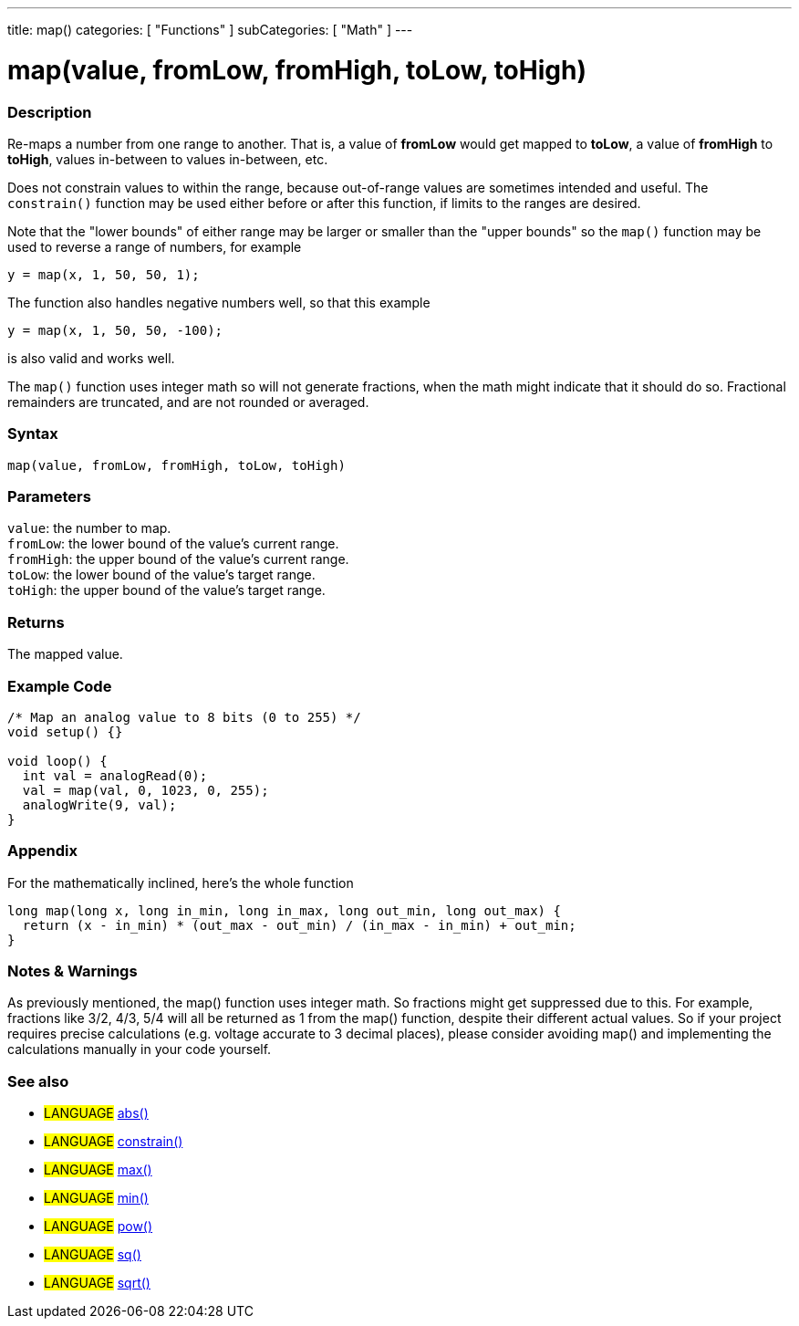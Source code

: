 ---
title: map()
categories: [ "Functions" ]
subCategories: [ "Math" ]
---





= map(value, fromLow, fromHigh, toLow, toHigh)


// OVERVIEW SECTION STARTS
[#overview]
--

[float]
=== Description
Re-maps a number from one range to another. That is, a value of *fromLow* would get mapped to *toLow*, a value of *fromHigh* to *toHigh*, values in-between to values in-between, etc.

Does not constrain values to within the range, because out-of-range values are sometimes intended and useful. The `constrain()` function may be used either before or after this function, if limits to the ranges are desired.

Note that the "lower bounds" of either range may be larger or smaller than the "upper bounds" so the `map()` function may be used to reverse a range of numbers, for example

`y = map(x, 1, 50, 50, 1);`

The function also handles negative numbers well, so that this example

`y = map(x, 1, 50, 50, -100);`

is also valid and works well.

The `map()` function uses integer math so will not generate fractions, when the math might indicate that it should do so. Fractional remainders are truncated, and are not rounded or averaged.
[%hardbreaks]


[float]
=== Syntax
`map(value, fromLow, fromHigh, toLow, toHigh)`


[float]
=== Parameters
`value`: the number to map. +
`fromLow`: the lower bound of the value's current range. +
`fromHigh`: the upper bound of the value's current range. +
`toLow`: the lower bound of the value's target range. +
`toHigh`: the upper bound of the value's target range.


[float]
=== Returns
The mapped value.

--
// OVERVIEW SECTION ENDS




// HOW TO USE SECTION STARTS
[#howtouse]
--

[float]
=== Example Code
// Describe what the example code is all about and add relevant code   ►►►►► THIS SECTION IS MANDATORY ◄◄◄◄◄


[source,arduino]
----
/* Map an analog value to 8 bits (0 to 255) */
void setup() {}

void loop() {
  int val = analogRead(0);
  val = map(val, 0, 1023, 0, 255);
  analogWrite(9, val);
}
----
[%hardbreaks]

[float]
=== Appendix

For the mathematically inclined, here's the whole function

[source,arduino]
----
long map(long x, long in_min, long in_max, long out_min, long out_max) {
  return (x - in_min) * (out_max - out_min) / (in_max - in_min) + out_min;
}
----

[float]
=== Notes & Warnings

As previously mentioned, the map() function uses integer math. So fractions might get suppressed due to this. For example, fractions like 3/2, 4/3, 5/4 will all be returned as 1 from the map() function, despite their different actual values. So if your project requires precise calculations (e.g. voltage accurate to 3 decimal places), please consider avoiding map() and implementing the calculations manually in your code yourself.

--
// HOW TO USE SECTION ENDS


// SEE ALSO SECTION
[#see_also]
--

[float]
=== See also

[role="language"]
* #LANGUAGE# link:../abs[abs()]
* #LANGUAGE# link:../constrain[constrain()]
* #LANGUAGE# link:../max[max()]
* #LANGUAGE# link:../min[min()]
* #LANGUAGE# link:../pow[pow()]
* #LANGUAGE# link:../sq[sq()]
* #LANGUAGE# link:../sqrt[sqrt()]

--
// SEE ALSO SECTION ENDS
